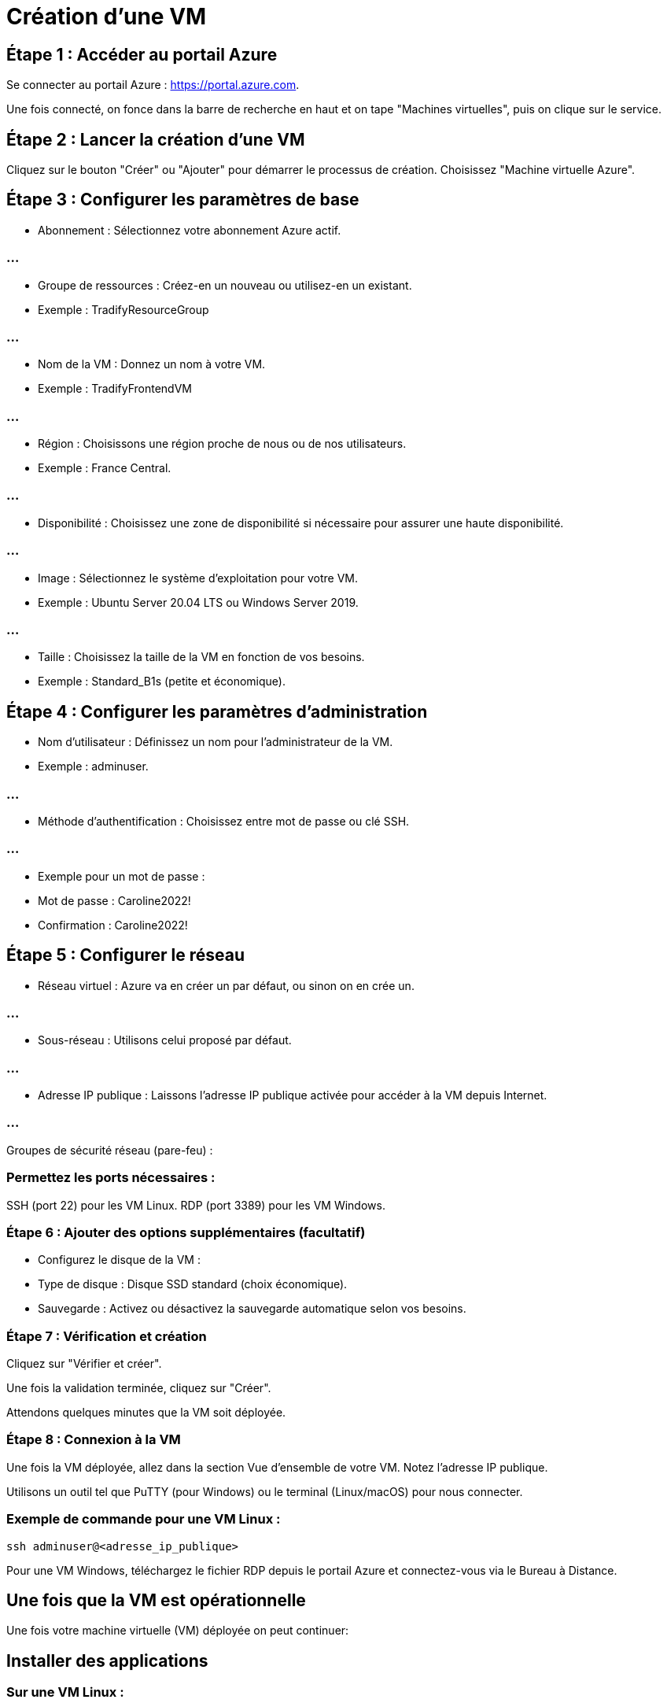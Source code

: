 = Création  d'une VM
:revealjs_theme: black

== Étape 1 : Accéder au portail Azure

Se connecter au portail Azure : https://portal.azure.com.

Une fois connecté, on fonce dans la barre de recherche en haut et on tape "Machines virtuelles", puis on clique sur le service.

== Étape 2 : Lancer la création d'une VM

Cliquez sur le bouton "Créer" ou "Ajouter" pour démarrer le processus de création.
Choisissez "Machine virtuelle Azure".

== Étape 3 : Configurer les paramètres de base

* Abonnement : Sélectionnez votre abonnement Azure actif.

=== ...

* Groupe de ressources : Créez-en un nouveau ou utilisez-en un existant.
* Exemple : TradifyResourceGroup

=== ...

* Nom de la VM : Donnez un nom à votre VM.
* Exemple : TradifyFrontendVM


=== ...

* Région : Choisissons une région proche de nous ou de nos utilisateurs.
* Exemple : France Central.


=== ...

* Disponibilité : Choisissez une zone de disponibilité si nécessaire pour assurer une haute disponibilité.

=== ...

* Image : Sélectionnez le système d'exploitation pour votre VM.
* Exemple : Ubuntu Server 20.04 LTS ou Windows Server 2019.

=== ...

* Taille : Choisissez la taille de la VM en fonction de vos besoins.
* Exemple : Standard_B1s (petite et économique).


== Étape 4 : Configurer les paramètres d'administration

* Nom d'utilisateur : Définissez un nom pour l'administrateur de la VM.
* Exemple : adminuser.


=== ...

* Méthode d'authentification :
Choisissez entre mot de passe ou clé SSH.

=== ...

* Exemple pour un mot de passe :
* Mot de passe : Caroline2022!
* Confirmation : Caroline2022!


== Étape 5 : Configurer le réseau

* Réseau virtuel : Azure va en créer un par défaut, ou sinon on en crée un.


=== ...

* Sous-réseau : Utilisons celui proposé par défaut.


=== ...


* Adresse IP publique : Laissons l'adresse IP publique activée pour accéder à la VM depuis Internet.


=== ...


Groupes de sécurité réseau (pare-feu) :

=== Permettez les ports nécessaires :
SSH (port 22) pour les VM Linux.
RDP (port 3389) pour les VM Windows.

=== Étape 6 : Ajouter des options supplémentaires (facultatif)

* Configurez le disque de la VM :
* Type de disque : Disque SSD standard (choix économique).
* Sauvegarde : Activez ou désactivez la sauvegarde automatique selon vos besoins.

=== Étape 7 : Vérification et création

Cliquez sur "Vérifier et créer".

Une fois la validation terminée, cliquez sur "Créer".

Attendons quelques minutes que la VM soit déployée.

=== Étape 8 : Connexion à la VM

Une fois la VM déployée, allez dans la section Vue d’ensemble de votre VM.
Notez l'adresse IP publique.


Utilisons un outil tel que PuTTY (pour Windows) ou le terminal (Linux/macOS) pour nous connecter.

=== Exemple de commande pour une VM Linux :
[source, bash]
----
ssh adminuser@<adresse_ip_publique>
----

Pour une VM Windows, téléchargez le fichier RDP depuis le portail Azure et connectez-vous via le Bureau à Distance.



== Une fois que la VM est opérationnelle


Une fois votre machine virtuelle (VM) déployée on peut continuer:


== Installer des applications


=== Sur une VM Linux :

Connectez-vous via SSH :
[source, bash]
----
ssh adminuser@<adresse_ip_publique>
----

Mettons à jour les paquets :
[source, bash]
----
sudo apt update && sudo apt upgrade -y
----

Installez une application, par exemple, un serveur web comme Apache :
[source, bash]
----
sudo apt install apache2 -y
----


=== Vérifiez si Apache fonctionne :

Ouvrez un navigateur et accédez à http://<adresse_ip_publique> pour voir la page par défaut d’Apache.



=== Sur une VM Windows :

Connectez-vous via RDP (Bureau à distance).
Ouvrez le Gestionnaire de serveur pour ajouter des rôles ou fonctionnalités (par ex., IIS pour un serveur web).

Téléchargez et installez des applications nécessaires via un navigateur ou un gestionnaire de packages comme Chocolatey.

== 2. Configurer des services
Serveur de base de données (exemple : MySQL sur Linux) :


=== Installez MySQL :
[source, bash]
----
sudo apt install mysql-server -y
----


=== Sécurisez l’installation :
[source, bash]
----
sudo mysql_secure_installation
----


=== Accédez à MySQL :
[source, bash]
----
sudo mysql
----


=== Serveur DNS ou DNS Masqué : 

Configurons un service DNS en installant BIND ou un autre outil DNS pour gérer vos domaines.


=== Active Directory sur une VM Windows : 

Ajoutons le rôle Active Directory Domain Services via le Gestionnaire de serveur, puis configurons un domaine.


== 3. Tester des scénarios


=== Scénario de déploiement d'application : 

Déployez une application web simple (HTML, PHP, ou Node.js) sur un serveur web comme Apache, IIS ou Nginx.


=== Simulation réseau : 

Connectez plusieurs VMs dans un réseau virtuel (VNet) pour simuler une infrastructure réseau complète avec des rôles comme :

* Serveur DNS
* Serveur web
* Serveur de fichiers (SMB/NFS).

=== Tests de sécurité :

Configurons des groupes de sécurité réseau (NSG) pour restreindre les accès à certains ports.

=== ...

Activons Azure Bastion pour une connexion sécurisée à vos VMs sans exposer de ports (comme SSH ou RDP).

== 4. Configurer des sauvegardes

Allez dans l’onglet Sauvegarde de la VM sur le portail Azure.
Configurez une stratégie de sauvegarde pour automatiser les sauvegardes quotidiennes de votre VM.

== 5. Activer la supervision et le monitoring


=== Azure Monitor : 

Configurez des alertes pour surveiller les performances de votre VM (CPU, mémoire, réseau).

=== Log Analytics : 

Activez l’agent Azure pour centraliser les journaux et analyser les données en temps réel.










